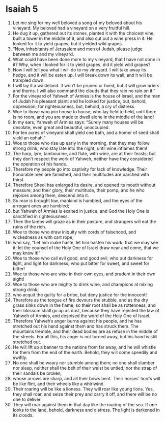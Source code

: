 ﻿
* Isaiah 5
1. Let me sing for my well beloved a song of my beloved about his vineyard. My beloved had a vineyard on a very fruitful hill. 
2. He dug it up, gathered out its stones, planted it with the choicest vine, built a tower in the middle of it, and also cut out a wine press in it. He looked for it to yield grapes, but it yielded wild grapes. 
3. “Now, inhabitants of Jerusalem and men of Judah, please judge between me and my vineyard. 
4. What could have been done more to my vineyard, that I have not done in it? Why, when I looked for it to yield grapes, did it yield wild grapes? 
5. Now I will tell you what I will do to my vineyard. I will take away its hedge, and it will be eaten up. I will break down its wall, and it will be trampled down. 
6. I will lay it a wasteland. It won’t be pruned or hoed, but it will grow briers and thorns. I will also command the clouds that they rain no rain on it.” 
7. For the vineyard of Yahweh of Armies is the house of Israel, and the men of Judah his pleasant plant: and he looked for justice, but, behold, oppression; for righteousness, but, behold, a cry of distress. 
8. Woe to those who join house to house, who lay field to field, until there is no room, and you are made to dwell alone in the middle of the land! 
9. In my ears, Yahweh of Armies says: “Surely many houses will be desolate, even great and beautiful, unoccupied. 
10. For ten acres of vineyard shall yield one bath, and a homer of seed shall yield an ephah.” 
11. Woe to those who rise up early in the morning, that they may follow strong drink, who stay late into the night, until wine inflames them! 
12. The harp, lyre, tambourine, and flute, with wine, are at their feasts; but they don’t respect the work of Yahweh, neither have they considered the operation of his hands. 
13. Therefore my people go into captivity for lack of knowledge. Their honorable men are famished, and their multitudes are parched with thirst. 
14. Therefore Sheol has enlarged its desire, and opened its mouth without measure; and their glory, their multitude, their pomp, and he who rejoices among them, descend into it. 
15. So man is brought low, mankind is humbled, and the eyes of the arrogant ones are humbled; 
16. but Yahweh of Armies is exalted in justice, and God the Holy One is sanctified in righteousness. 
17. Then the lambs will graze as in their pasture, and strangers will eat the ruins of the rich. 
18. Woe to those who draw iniquity with cords of falsehood, and wickedness as with cart rope, 
19. who say, “Let him make haste, let him hasten his work, that we may see it; let the counsel of the Holy One of Israel draw near and come, that we may know it!” 
20. Woe to those who call evil good, and good evil; who put darkness for light, and light for darkness; who put bitter for sweet, and sweet for bitter! 
21. Woe to those who are wise in their own eyes, and prudent in their own sight! 
22. Woe to those who are mighty to drink wine, and champions at mixing strong drink; 
23. who acquit the guilty for a bribe, but deny justice for the innocent! 
24. Therefore as the tongue of fire devours the stubble, and as the dry grass sinks down in the flame, so their root shall be as rottenness, and their blossom shall go up as dust, because they have rejected the law of Yahweh of Armies, and despised the word of the Holy One of Israel. 
25. Therefore Yahweh’s anger burns against his people, and he has stretched out his hand against them and has struck them. The mountains tremble, and their dead bodies are as refuse in the middle of the streets. For all this, his anger is not turned away, but his hand is still stretched out. 
26. He will lift up a banner to the nations from far away, and he will whistle for them from the end of the earth. Behold, they will come speedily and swiftly. 
27. No one shall be weary nor stumble among them; no one shall slumber nor sleep, neither shall the belt of their waist be untied, nor the strap of their sandals be broken, 
28. whose arrows are sharp, and all their bows bent. Their horses’ hoofs will be like flint, and their wheels like a whirlwind. 
29. Their roaring will be like a lioness. They will roar like young lions. Yes, they shall roar, and seize their prey and carry it off, and there will be no one to deliver. 
30. They will roar against them in that day like the roaring of the sea. If one looks to the land, behold, darkness and distress. The light is darkened in its clouds. 

